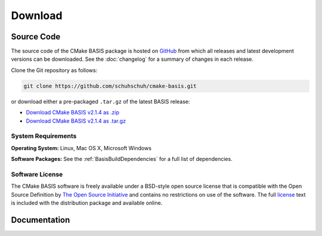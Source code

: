 .. meta::
    :description: Download the BASIS software and manual for Unix (Linux, OS X) and Microsoft Windows.


========
Download
========

Source Code
===========

The source code of the CMake BASIS package is hosted on `GitHub <https://github.com/schuhschuh/cmake-basis/>`__
from which all releases and latest development versions can be downloaded. See the :doc:`changelog` for a summary
of changes in each release.

Clone the Git repository as follows:

.. code-block:: bash
    
    git clone https://github.com/schuhschuh/cmake-basis.git

or download either a pre-packaged ``.tar.gz`` of the latest BASIS release:

- `Download CMake BASIS v2.1.4 as .zip    <https://github.com/schuhschuh/cmake-basis/archive/v2.1.4.zip>`__
- `Download CMake BASIS v2.1.4 as .tar.gz <https://github.com/schuhschuh/cmake-basis/archive/v2.1.4.tar.gz>`__

.. seealso:: The :doc:`Quick Start Guide <quickstart>` can help you get up and running.


System Requirements
-------------------

**Operating System:**  Linux, Mac OS X, Microsoft Windows

**Software Packages:** See the :ref:`BasisBuildDependencies` for a full list of dependencies.


Software License
----------------

The CMake BASIS software is freely available under a BSD-style open source license that is compatible
with the Open Source Definition by `The Open Source Initiative`_ and contains no restrictions
on use of the software. The full `license`_ text is included with the distribution package and
available online.

.. _The Open Source Initiative: http://opensource.org/
.. _license: https://github.com/schuhschuh/cmake-basis/blob/master/COPYING.txt


Documentation
=============

.. only:: html
    
    :download:`BASIS Manual <BASIS_Software_Manual.pdf>`: PDF version of software manual.
 
.. only:: latex
    
    `BASIS Manual <http://opensource.andreasschuh.com/cmake-basis/>`__:
    Online version of this manual
